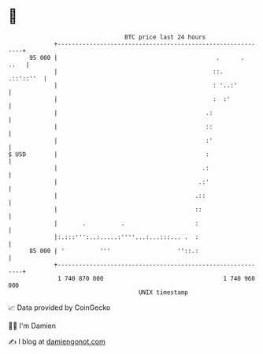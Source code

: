 * 👋

#+begin_example
                                    BTC price last 24 hours                    
                +------------------------------------------------------------+ 
         95 000 |                                             .      .  ..   | 
                |                                            ::.   .::'::''  | 
                |                                            : '..:'         | 
                |                                            :  :'           | 
                |                                          .:                | 
                |                                          ::                | 
                |                                          :'                | 
   $ USD        |                                          :                 | 
                |                                         .:                 | 
                |                                        .:'                 | 
                |                                       .::                  | 
                |                                       ::                   | 
                |       .          .                    :                    | 
                |:.:::''':..:.....:''''...:...:::... .  :                    | 
         85 000 | '          '''                   ''::.:                    | 
                +------------------------------------------------------------+ 
                 1 740 870 000                                  1 740 960 000  
                                        UNIX timestamp                         
#+end_example
📈 Data provided by CoinGecko

🧑‍💻 I'm Damien

✍️ I blog at [[https://www.damiengonot.com][damiengonot.com]]
